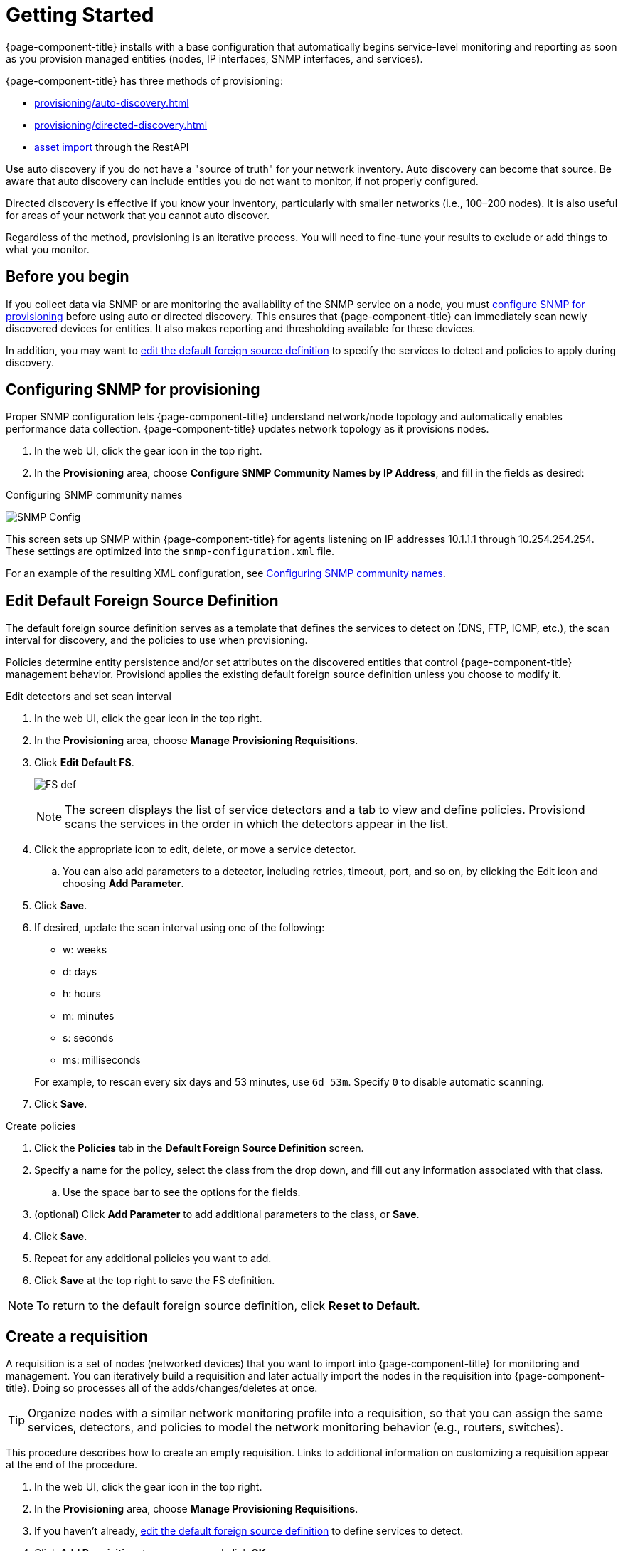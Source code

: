 
[[provision-getting-started]]
= Getting Started

{page-component-title} installs with a base configuration that automatically begins service-level monitoring and reporting as soon as you provision managed entities (nodes, IP interfaces, SNMP interfaces, and services).

{page-component-title} has three methods of provisioning:

* xref:provisioning/auto-discovery.adoc[]
* xref:provisioning/directed-discovery.adoc[]
* xref:development:rest/rest-api.adoc#rest-api[asset import] through the RestAPI

Use auto discovery if you do not have a "source of truth" for your network inventory.
Auto discovery can become that source.
Be aware that auto discovery can include entities you do not want to monitor, if not properly configured.

Directed discovery is effective if you know your inventory, particularly with smaller networks (i.e., 100–200 nodes).
It is also useful for areas of your network that you cannot auto discover.

Regardless of the method, provisioning is an iterative process.
You will need to fine-tune your results to exclude or add things to what you monitor.

== Before you begin

If you collect data via SNMP or are monitoring the availability of the SNMP service on a node, you must xref:provision-snmp-configuration [configure SNMP for provisioning] before using auto or directed discovery.
This ensures that {page-component-title} can immediately scan newly discovered devices for entities.
It also makes reporting and thresholding available for these devices.

In addition, you may want to xref:foreign-source-definition[edit the default foreign source definition] to specify the services to detect and policies to apply during discovery.

[[provision-snmp-configuration]]
== Configuring SNMP for provisioning

Proper SNMP configuration lets {page-component-title} understand network/node topology and automatically enables performance data collection.
{page-component-title} updates network topology as it provisions nodes.

. In the web UI, click the gear icon in the top right.
. In the *Provisioning* area, choose *Configure SNMP Community Names by IP Address*, and fill in the fields as desired:

.Configuring SNMP community names
image:provisioning/SNMP_Config.png[]

This screen sets up SNMP within {page-component-title} for agents listening on IP addresses 10.1.1.1 through 10.254.254.254.
These settings are optimized into the `snmp-configuration.xml` file.

For an example of the resulting XML configuration, see link:#SNMP-community-xml[Configuring SNMP community names].

[[foreign-source-definition]]
== Edit Default Foreign Source Definition

The default foreign source definition serves as a template that defines the services to detect on (DNS, FTP, ICMP, etc.), the scan interval for discovery, and the policies to use when provisioning.

Policies determine entity persistence and/or set attributes on the discovered entities that control {page-component-title} management behavior.
Provisiond applies the existing default foreign source definition unless you choose to modify it.

.Edit detectors and set scan interval

. In the web UI, click the gear icon in the top right.
. In the *Provisioning* area, choose *Manage Provisioning Requisitions*.
. Click *Edit Default FS*.

+

image:provisioning/FS_def.png[]

+

NOTE: The screen displays the list of service detectors and a tab to view and define policies.
Provisiond scans the services in the order in which the detectors appear in the list.

. Click the appropriate icon to edit, delete, or move a service detector.
.. You can also add parameters to a detector, including retries, timeout, port, and so on, by clicking the Edit icon and choosing *Add Parameter*.
. Click *Save*.
. If desired, update the scan interval using one of the following:

+

* w: weeks
* d: days
* h: hours
* m: minutes
* s: seconds
* ms: milliseconds

+

For example, to rescan every six days and 53 minutes, use `6d 53m`.
Specify `0` to disable automatic scanning.

. Click *Save*.

.Create policies

. Click the *Policies* tab in the *Default Foreign Source Definition* screen.
. Specify a name for the policy, select the class from the drop down, and fill out any information associated with that class.
.. Use the space bar to see the options for the fields.
. (optional) Click *Add Parameter* to add additional parameters to the class, or *Save*.
. Click *Save*.
. Repeat for any additional policies you want to add.
. Click *Save* at the top right to save the FS definition.

NOTE: To return to the default foreign source definition, click *Reset to Default*.

[[requisition-create]]
== Create a requisition

A requisition is a set of nodes (networked devices) that you want to import into {page-component-title} for monitoring and management.
You can iteratively build a requisition and later actually import the nodes in the requisition into {page-component-title}.
Doing so processes all of the adds/changes/deletes at once.

TIP: Organize nodes with a similar network monitoring profile into a requisition, so that you can assign the same services, detectors, and policies to model the network monitoring behavior (e.g., routers, switches).

This procedure describes how to create an empty requisition.
Links to additional information on customizing a requisition appear at the end of the procedure.

. In the web UI, click the gear icon in the top right.
. In the *Provisioning* area, choose *Manage Provisioning Requisitions*.
. If you haven't already, xref:foreign-source-definition[edit the default foreign source definition] to define services to detect.
. Click *Add Requisition*, type a name, and click *OK*.
. Click the edit icon beside the requisition you created.
. (optional) Click *Edit Definition* to define the services, policies, and scan interval to use for this requisition.
.. Do this only if this requisition differs from the default foreign source definition already configured.

NOTE: The requisition remains red until you synchronize it with the database.

image:provisioning/red_requisition.png[]

Once created, you can add nodes to the requisition.

* xref:provisioning/directed-discovery.adoc#directed-discovery[Manually specify nodes to add to a requisition]
* xref:provisioning/auto-discovery.adoc#auto-discovery[Automatically discover nodes to add to a requisition]
* Customize a requisition with xref:provisioning/detectors/detectors.adoc#ga-detectors[detectors] and xref:configuration/provisioning/policies.adoc#policies[policies]
